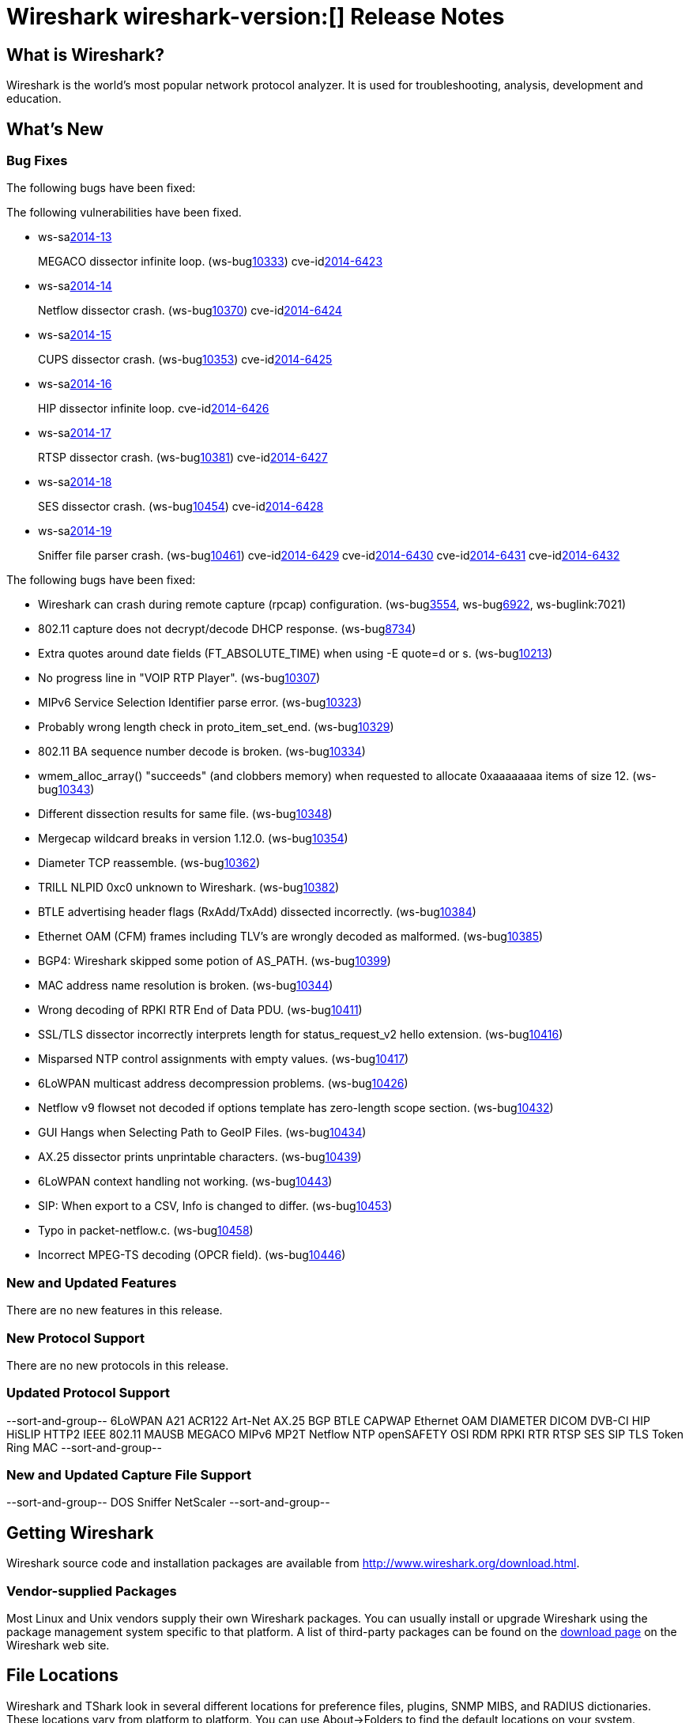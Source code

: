 = Wireshark wireshark-version:[] Release Notes

== What is Wireshark?

Wireshark is the world's most popular network protocol analyzer. It is
used for troubleshooting, analysis, development and education.

== What's New

=== Bug Fixes

The following bugs have been fixed:

// Link templates: ws-buglink:5000[]  ws-buglink:6000[Wireshark bug]  cve-idlink:2013-2486[]

The following vulnerabilities have been fixed.

* ws-salink:2014-13[]
+
MEGACO dissector infinite loop.
// Fixed in master: g9112a09
// Fixed in master-1.12: g6295e53
// Fixed in master-1.10: gfeed72f
(ws-buglink:10333[])
cve-idlink:2014-6423[]

* ws-salink:2014-14[]
+
Netflow dissector crash.
// Fixed in master: g4469825
// Fixed in master-1.12: g2035d31
// Fixed in master-1.10: g6e67016
(ws-buglink:10370[])
cve-idlink:2014-6424[]

* ws-salink:2014-15[]
+
CUPS dissector crash.
// Fixed in master: gc10396d
// Fixed in master-1.12: g2035d31
(ws-buglink:10353[])
cve-idlink:2014-6425[]

* ws-salink:2014-16[]
+
HIP dissector infinite loop.
// Fixed in master: gd9e5021
// Fixed in master-1.12: g9069d7b
cve-idlink:2014-6426[]

* ws-salink:2014-17[]
+
RTSP dissector crash.
// Fixed in master: g7395915
// Fixed in master-1.12: g949cca0
// Fixed in master-1.10: gd762bd3
(ws-buglink:10381[])
cve-idlink:2014-6427[]

* ws-salink:2014-18[]
+
SES dissector crash.
// Fixed in master: g433a444
// Fixed in master-1.12: g0942b2c
// Fixed in master-1.10: g6763e8d
(ws-buglink:10454[])
cve-idlink:2014-6428[]

* ws-salink:2014-19[]
+
Sniffer file parser crash.
// Fixed in master: g47c5929
// Fixed in master-1.12: g4413725
// Fixed in master-1.10: g9a7abcc
(ws-buglink:10461[])
cve-idlink:2014-6429[]
cve-idlink:2014-6430[]
cve-idlink:2014-6431[]
cve-idlink:2014-6432[]


The following bugs have been fixed:

//* Wireshark always manages to score tickets for Burning Man, Coachella, and
//  SXSW while you end up working double shifts. (ws-buglink:0000[])

* Wireshark can crash during remote capture (rpcap) configuration.
  (ws-buglink:3554[], ws-buglink:6922[], ws-buglink:7021)

* 802.11 capture does not decrypt/decode DHCP response. (ws-buglink:8734[])

* Extra quotes around date fields (FT_ABSOLUTE_TIME) when using -E quote=d or s. (ws-buglink:10213[])

* No progress line in "VOIP RTP Player". (ws-buglink:10307[])

* MIPv6 Service Selection Identifier parse error. (ws-buglink:10323[])

* Probably wrong length check in proto_item_set_end. (ws-buglink:10329[])

* 802.11 BA sequence number decode is broken. (ws-buglink:10334[])

* wmem_alloc_array() "succeeds" (and clobbers memory) when requested to allocate
  0xaaaaaaaa items of size 12. (ws-buglink:10343[])

* Different dissection results for same file. (ws-buglink:10348[])

* Mergecap wildcard breaks in version 1.12.0. (ws-buglink:10354[])

* Diameter TCP reassemble. (ws-buglink:10362[])

* TRILL NLPID 0xc0 unknown to Wireshark. (ws-buglink:10382[])

* BTLE advertising header flags (RxAdd/TxAdd) dissected incorrectly.
  (ws-buglink:10384[])

* Ethernet OAM (CFM) frames including TLV's are wrongly decoded as malformed.
  (ws-buglink:10385[])

* BGP4: Wireshark skipped some potion of AS_PATH. (ws-buglink:10399[])

* MAC address name resolution is broken. (ws-buglink:10344[])

* Wrong decoding of RPKI RTR End of Data PDU. (ws-buglink:10411[])

* SSL/TLS dissector incorrectly interprets length for status_request_v2 hello
  extension. (ws-buglink:10416[])

* Misparsed NTP control assignments with empty values. (ws-buglink:10417[])

* 6LoWPAN multicast address decompression problems. (ws-buglink:10426[])

* Netflow v9 flowset not decoded if options template has zero-length scope
  section. (ws-buglink:10432[])

* GUI Hangs when Selecting Path to GeoIP Files. (ws-buglink:10434[])

* AX.25 dissector prints unprintable characters. (ws-buglink:10439[])

* 6LoWPAN context handling not working. (ws-buglink:10443[])

* SIP: When export to a CSV, Info is changed to differ. (ws-buglink:10453[])

* Typo in packet-netflow.c. (ws-buglink:10458[])

* Incorrect MPEG-TS decoding (OPCR field). (ws-buglink:10446[])

=== New and Updated Features

There are no new features in this release.

=== New Protocol Support

There are no new protocols in this release.

=== Updated Protocol Support

--sort-and-group--
6LoWPAN
A21
ACR122
Art-Net
AX.25
BGP
BTLE
CAPWAP
Ethernet OAM
DIAMETER
DICOM
DVB-CI
HIP
HiSLIP
HTTP2
IEEE 802.11
MAUSB
MEGACO
MIPv6
MP2T
Netflow
NTP
openSAFETY
OSI
RDM
RPKI RTR
RTSP
SES
SIP
TLS
Token Ring MAC
--sort-and-group--

=== New and Updated Capture File Support

--sort-and-group--
DOS Sniffer
NetScaler
--sort-and-group--

== Getting Wireshark

Wireshark source code and installation packages are available from
http://www.wireshark.org/download.html.

=== Vendor-supplied Packages

Most Linux and Unix vendors supply their own Wireshark packages. You can
usually install or upgrade Wireshark using the package management system
specific to that platform. A list of third-party packages can be found
on the http://www.wireshark.org/download.html#thirdparty[download page]
on the Wireshark web site.

== File Locations

Wireshark and TShark look in several different locations for preference
files, plugins, SNMP MIBS, and RADIUS dictionaries. These locations vary
from platform to platform. You can use About→Folders to find the default
locations on your system.

== Known Problems

Dumpcap might not quit if Wireshark or TShark crashes.
(ws-buglink:1419[])

The BER dissector might infinitely loop.
(ws-buglink:1516[])

Capture filters aren't applied when capturing from named pipes.
(ws-buglink:1814)

Filtering tshark captures with read filters (-R) no longer works.
(ws-buglink:2234[])

The 64-bit Windows installer does not support Kerberos decryption.
(https://wiki.wireshark.org/Development/Win64[Win64 development page])

Resolving (ws-buglink:9044[]) reopens (ws-buglink:3528[]) so that Wireshark
no longer automatically decodes gzip data when following a TCP stream.

Application crash when changing real-time option.
(ws-buglink:4035[])

Hex pane display issue after startup.
(ws-buglink:4056[])

Packet list rows are oversized.
(ws-buglink:4357[])

Summary pane selected frame highlighting not maintained.
(ws-buglink:4445[])

Wireshark and TShark will display incorrect delta times in some cases.
(ws-buglink:4985[])

The 64-bit Mac OS X installer doesn't support Mac OS X 10.9 (ws-buglink:9242[])

== Getting Help

Community support is available on http://ask.wireshark.org/[Wireshark's
Q&A site] and on the wireshark-users mailing list. Subscription
information and archives for all of Wireshark's mailing lists can be
found on http://www.wireshark.org/lists/[the web site].

Official Wireshark training and certification are available from
http://www.wiresharktraining.com/[Wireshark University].

== Frequently Asked Questions

A complete FAQ is available on the
http://www.wireshark.org/faq.html[Wireshark web site].
